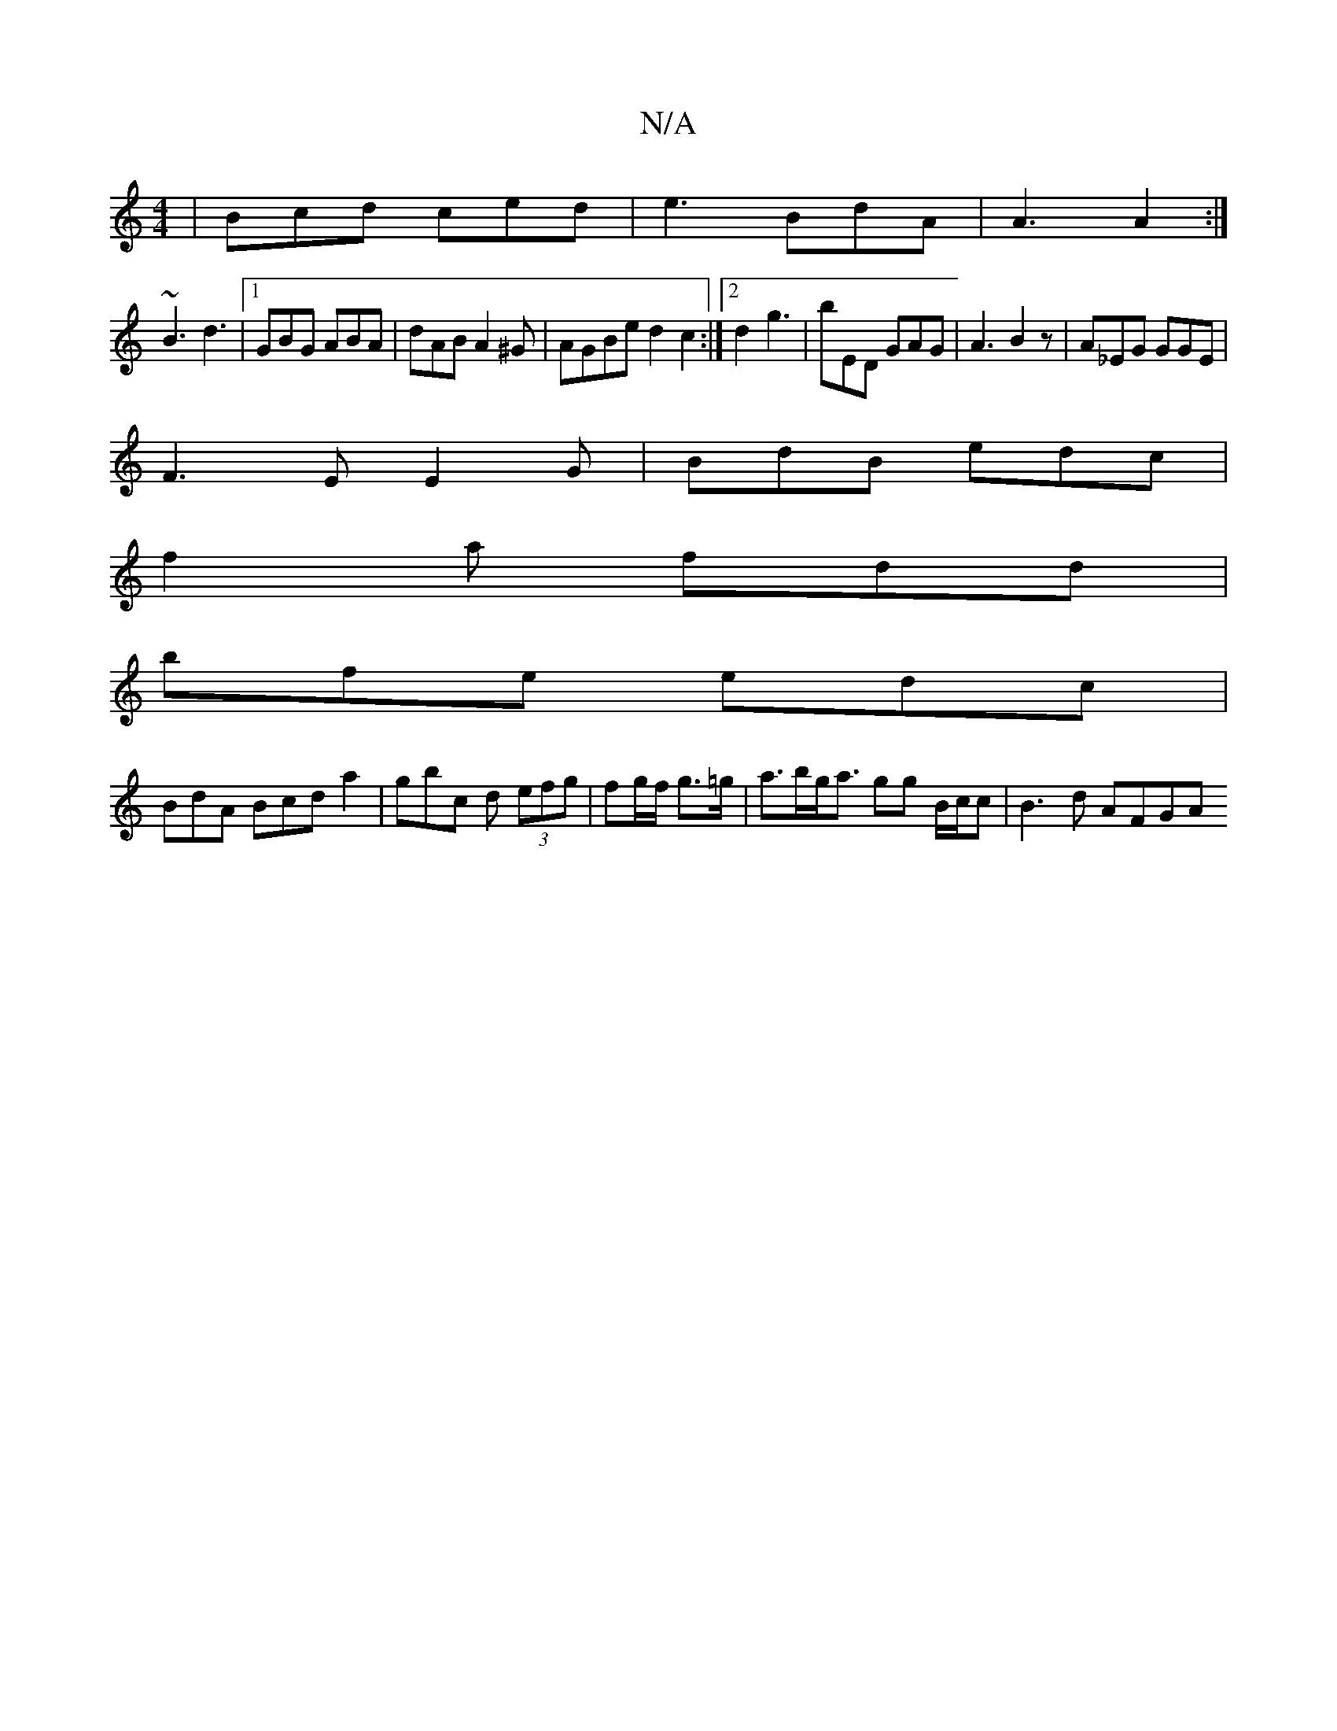 X:1
T:N/A
M:4/4
R:N/A
K:Cmajor
|Bcd ced|e3 BdA|A3 A2 :|
~B3 d3 |1 GBG ABA|dAB A2^G|AGBe d2c2:|2 d2 g3 | bED GAG | A3 B2 z | A_EG GGE |
F3E E2G|BdB edc|
f2a fdd|
bfe edc|
BdA Bcd a2|gbc d (3efg|fg/f/ g>=g | a>bg<a gg B/c/c|B3d AFGA 